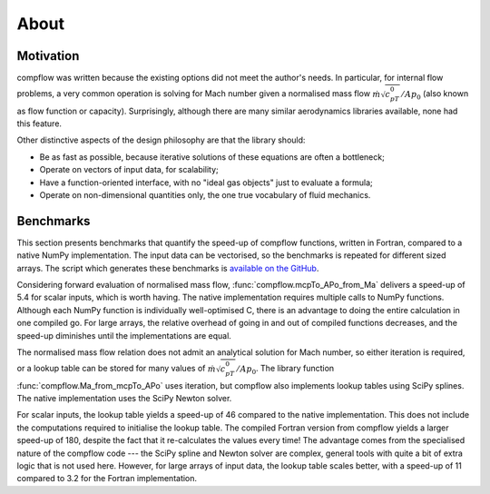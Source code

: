 About
=====

Motivation
**********

compflow was written because the existing options did not meet the author's
needs. In particular, for internal flow problems, a very common operation is
solving for Mach number given a normalised mass flow
:math:`\dot{m}\sqrt{c_pT_0}/Ap_0` (also known as flow function or capacity).
Surprisingly, although there are many similar aerodynamics libraries available,
none had this feature.

Other distinctive aspects of the design philosophy are that the library should:

* Be as fast as possible, because iterative solutions of these equations are
  often a bottleneck;
* Operate on vectors of input data, for scalability;
* Have a function-oriented interface, with no "ideal gas objects" just to
  evaluate a formula;
* Operate on non-dimensional quantities only, the one true vocabulary of fluid
  mechanics.

.. _bench:

Benchmarks
**********

This section presents benchmarks that quantify the speed-up of compflow
functions, written in Fortran, compared to a native NumPy implementation. The
input data can be vectorised, so the benchmarks is repeated for different sized
arrays. The script which generates these benchmarks is `available on the GitHub
<https://github.com/jb753/compflow/blob/master/test/run_bench.py>`_.

.. image:: _static/bench_forward.svg
   :align: center
   :width: 60%

Considering forward evaluation of normalised mass flow,
:func:`compflow.mcpTo_APo_from_Ma` delivers a speed-up of 5.4 for scalar
inputs, which is worth having. The native implementation requires multiple
calls to NumPy functions. Although each NumPy function is individually
well-optimised C, there is an advantage to doing the entire calculation in one
compiled go. For large arrays, the relative overhead of going in and out of
compiled functions decreases, and the speed-up diminishes until the
implementations are equal.

The normalised mass flow relation does not admit an analytical solution for
Mach number, so either iteration is required, or a lookup table can be stored
for many values of :math:`\dot{m}\sqrt{c_pT_0}/Ap_0`. The library function
:func:`compflow.Ma_from_mcpTo_APo` uses iteration, but compflow also implements
lookup tables using SciPy splines. The native implementation uses the SciPy
Newton solver.

.. image:: _static/bench_inverse.svg
   :align: center
   :width: 60%

For scalar inputs, the lookup table yields a speed-up of 46 compared to the
native implementation. This does not include the computations required to
initialise the lookup table. The compiled Fortran version from compflow yields
a larger speed-up of 180, despite the fact that it re-calculates the values
every time! The advantage comes from the specialised nature of the compflow
code --- the SciPy spline and Newton solver are complex, general tools with
quite a bit of extra logic that is not used here. However, for large arrays of
input data, the lookup table scales better, with a speed-up of 11 compared to
3.2 for the Fortran implementation.
